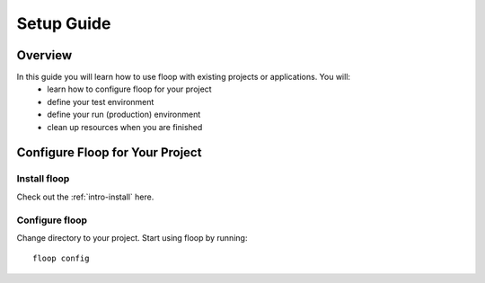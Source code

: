 .. _intro-setup:

===========
Setup Guide
===========

Overview
========
In this guide you will learn how to use floop with existing projects or applications. You will:
    - learn how to configure floop for your project
    - define your test environment
    - define your run (production) environment
    - clean up resources when you are finished

Configure Floop for Your Project
================================

Install floop
-------------
Check out the :ref:`intro-install` here.

Configure floop
---------------
Change directory to your project. Start using floop by running:
::
  floop config

